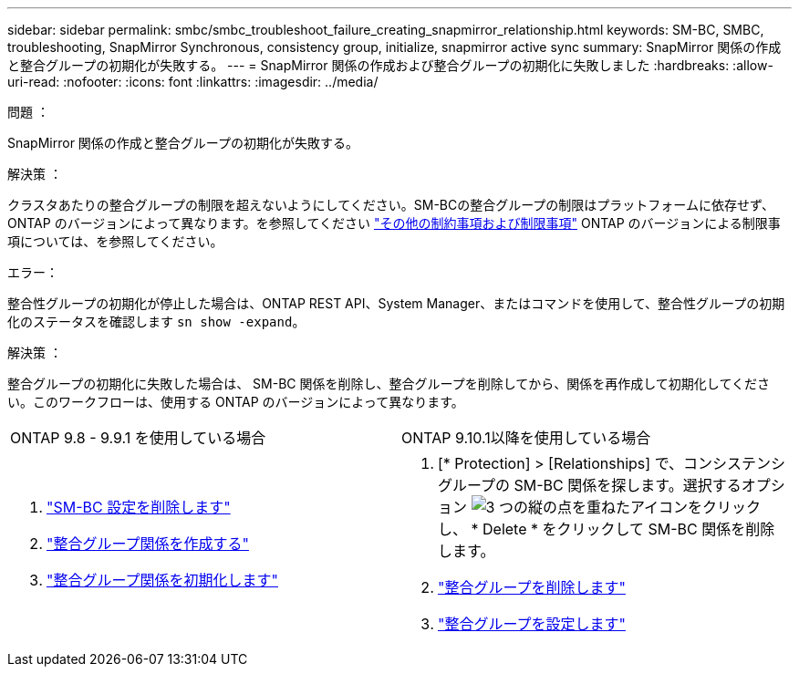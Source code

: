---
sidebar: sidebar 
permalink: smbc/smbc_troubleshoot_failure_creating_snapmirror_relationship.html 
keywords: SM-BC, SMBC, troubleshooting, SnapMirror Synchronous, consistency group, initialize, snapmirror active sync 
summary: SnapMirror 関係の作成と整合グループの初期化が失敗する。 
---
= SnapMirror 関係の作成および整合グループの初期化に失敗しました
:hardbreaks:
:allow-uri-read: 
:nofooter: 
:icons: font
:linkattrs: 
:imagesdir: ../media/


.問題 ：
[role="lead"]
SnapMirror 関係の作成と整合グループの初期化が失敗する。

.解決策 ：
クラスタあたりの整合グループの制限を超えないようにしてください。SM-BCの整合グループの制限はプラットフォームに依存せず、ONTAP のバージョンによって異なります。を参照してください link:smbc_plan_additional_restrictions_and_limitations.html["その他の制約事項および制限事項"] ONTAP のバージョンによる制限事項については、を参照してください。

.エラー：
整合性グループの初期化が停止した場合は、ONTAP REST API、System Manager、またはコマンドを使用して、整合性グループの初期化のステータスを確認します `sn show -expand`。

.解決策 ：
整合グループの初期化に失敗した場合は、 SM-BC 関係を削除し、整合グループを削除してから、関係を再作成して初期化してください。このワークフローは、使用する ONTAP のバージョンによって異なります。

|===


| ONTAP 9.8 - 9.9.1 を使用している場合 | ONTAP 9.10.1以降を使用している場合 


 a| 
. link:smbc_admin_removing_an_smbc_configuration.html["SM-BC 設定を削除します"]
. link:smbc_install_creating_a_consistency_group_relationship.html["整合グループ関係を作成する"]
. link:smbc_install_initializing_a_consistency_group.html["整合グループ関係を初期化します"]

 a| 
. [* Protection] > [Relationships] で、コンシステンシグループの SM-BC 関係を探します。選択するオプション image:../media/icon_kabob.gif["3 つの縦の点を重ねたアイコン"]をクリックし、 * Delete * をクリックして SM-BC 関係を削除します。
. link:../consistency-groups/delete-task.html["整合グループを削除します"]
. link:../consistency-groups/configure-task.html["整合グループを設定します"]


|===